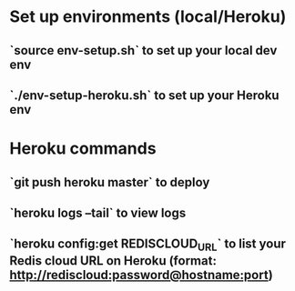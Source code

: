 * Set up environments (local/Heroku)
** `source env-setup.sh` to set up your local dev env
** `./env-setup-heroku.sh` to set up your Heroku env
* Heroku commands
** `git push heroku master` to deploy
** `heroku logs --tail` to view logs
** `heroku config:get REDISCLOUD_URL` to list your Redis cloud URL on Heroku (format: http://rediscloud:password@hostname:port)
